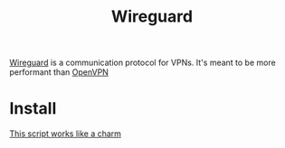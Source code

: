 :PROPERTIES:
:ID:       D0A77442-9EBA-4BD0-B2FA-17C39625F177
:END:
#+title: Wireguard
#+filetags: :braindump:

[[https://en.wikipedia.org/wiki/WireGuard][Wireguard]] is a communication protocol for VPNs. It's meant to be more performant than [[https://en.wikipedia.org/wiki/OpenVPN][OpenVPN]]


* Install

[[https://github.com/angristan/wireguard-install][This script works like a charm]]
